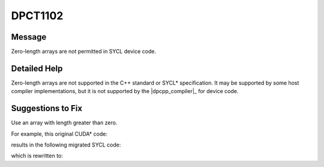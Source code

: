 .. _DPCT1102:

DPCT1102
========

Message
-------

.. _msg-1102-start:

Zero-length arrays are not permitted in SYCL device code.

.. _msg-1102-end:

Detailed Help
-------------

Zero-length arrays are not supported in the C++ standard or SYCL\* specification.
It may be supported by some host compiler implementations, but it is not supported
by the |dpcpp_compiler|_ for device code.

Suggestions to Fix
------------------

Use an array with length greater than zero.

For example, this original CUDA\* code:

.. code-block:: cpp
   :linenos:

     #define DATA_NUM 16
     
     struct Foo {
       ...
       float data[0];
     };
     
     __global__ void kernel(Foo *foo) {
       foo->data[DATA_NUM - 1] = 123.f;
     }
     
     void test() {
       Foo* foo;
       cudaMalloc(&foo, sizeof(Foo) + DATA_NUM * sizeof(float));
       kernel<<<1, 1>>>(foo);
       ...
     }

results in the following migrated SYCL code:

.. code-block:: cpp
   :linenos:

     #define DATA_NUM 16
     
     struct Foo {
       ...
       /*
       DPCT1102:0: Zero-length arrays are not permitted in SYCL device code.
       */
       float data[0];
     };
     
     void kernel(Foo *foo) {
       foo->data[DATA_NUM - 1] = 123.f;
     }
     
     void test() {
       sycl::device dev_ct1;
       sycl::queue q_ct1(dev_ct1,
                         sycl::property_list{sycl::property::queue::in_order()});
       Foo* foo;
       foo =
           (Foo *)sycl::malloc_device(sizeof(Foo) + DATA_NUM * sizeof(float), q_ct1);
       q_ct1.parallel_for(
           sycl::nd_range<3>(sycl::range<3>(1, 1, 1), sycl::range<3>(1, 1, 1)),
           [=](sycl::nd_item<3> item_ct1) {
             kernel(foo);
           });
       ...
     }

which is rewritten to:

.. code-block:: cpp
   :linenos:

     #define DATA_NUM 16
     
     struct Foo {
       ...
       std::byte data[DATA_NUM];
     };
     
     void kernel(Foo *foo) {
       foo->data[DATA_NUM - 1] = 123.f;
     }
     
     void test() {
       sycl::device dev_ct1;
       sycl::queue q_ct1(dev_ct1,
                         sycl::property_list{sycl::property::queue::in_order()});
       Foo* foo;
       foo = (Foo *)sycl::malloc_device(sizeof(Foo), q_ct1);
       q_ct1.parallel_for(
           sycl::nd_range<3>(sycl::range<3>(1, 1, 1), sycl::range<3>(1, 1, 1)),
           [=](sycl::nd_item<3> item_ct1) {
             kernel(foo);
           });
       ...
     }
